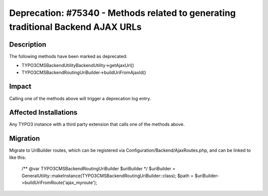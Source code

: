 =================================================================================
Deprecation: #75340 - Methods related to generating traditional Backend AJAX URLs
=================================================================================

Description
===========

The following methods have been marked as deprecated:

* TYPO3\CMS\Backend\Utility\BackendUtility->getAjaxUrl()
* TYPO3\CMS\Backend\Routing\UriBuilder->buildUriFromAjaxId()


Impact
======

Calling one of the methods above will trigger a deprecation log entry.


Affected Installations
======================

Any TYPO3 instance with a third party extension that calls one of the methods above.


Migration
=========

Migrate to UriBuilder routes, which can be registered via Configuration/Backend/AjaxRoutes.php,
and can be linked to like this:

	/** @var \TYPO3\CMS\Backend\Routing\UriBuilder $uriBuilder */
	$uriBuilder = GeneralUtility::makeInstance(\TYPO3\CMS\Backend\Routing\UriBuilder::class);
	$path = $uriBuilder->buildUriFromRoute('ajax_myroute');